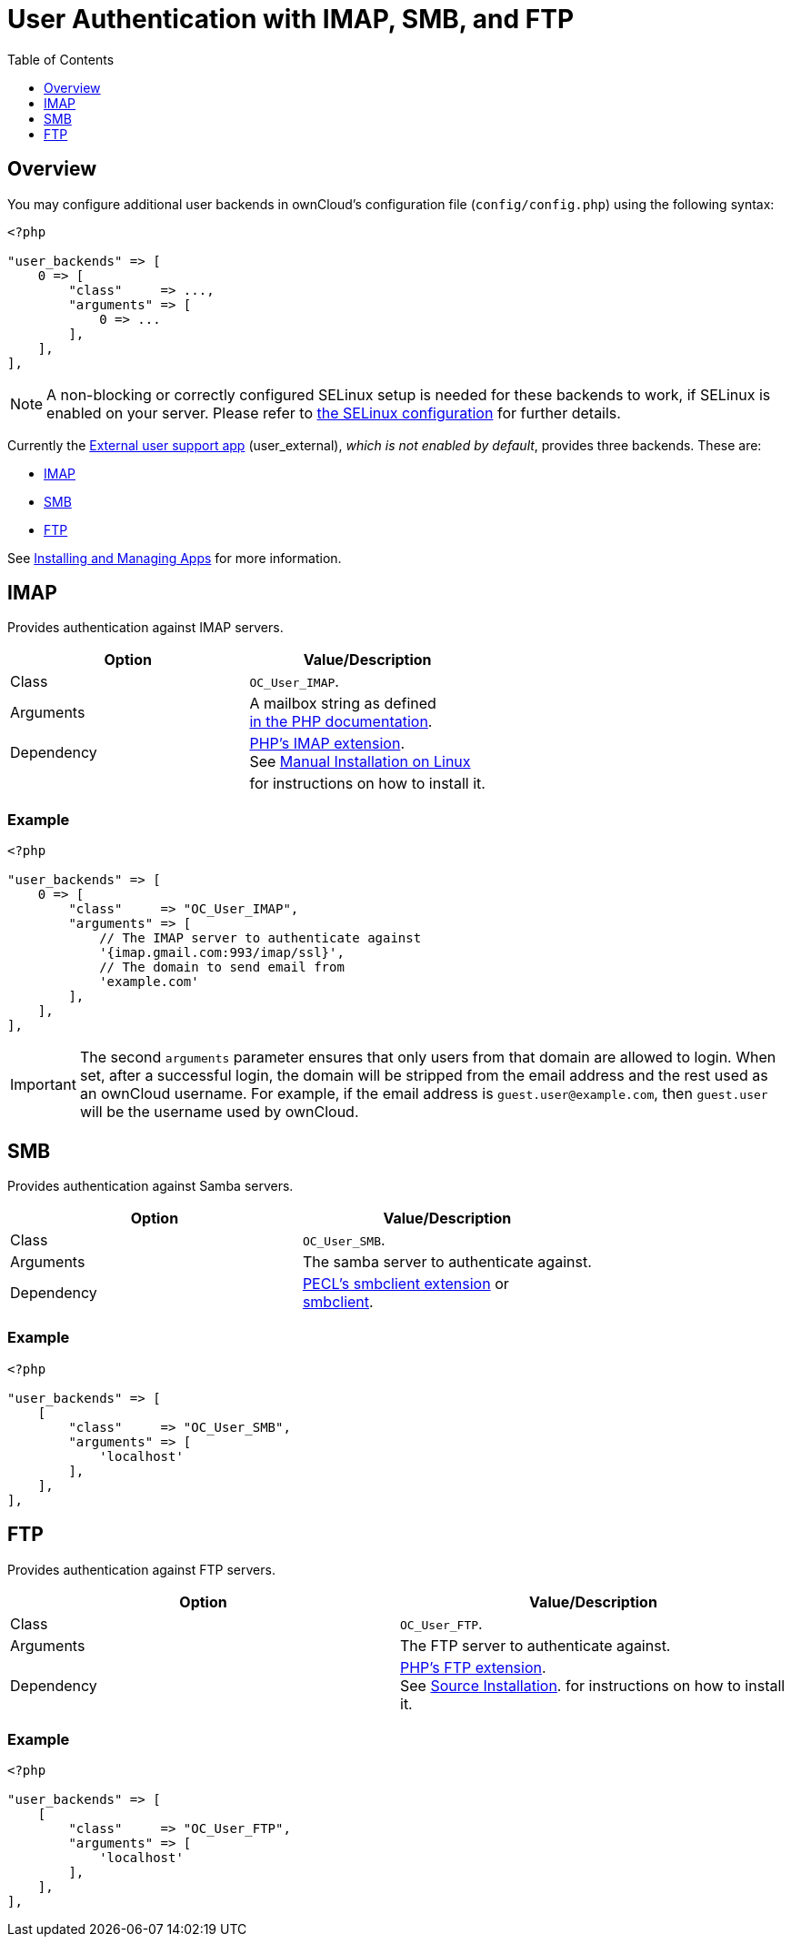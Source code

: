 = User Authentication with IMAP, SMB, and FTP
:toc: right
:toclevels: 1

== Overview

You may configure additional user backends in ownCloud’s configuration
file (`config/config.php`) using the following syntax:

[source,php]
----
<?php

"user_backends" => [
    0 => [
        "class"     => ...,
        "arguments" => [
            0 => ...
        ],
    ],
],
----

NOTE: A non-blocking or correctly configured SELinux setup is needed for these backends to work, 
if SELinux is enabled on your server. 
Please refer to xref:installation/selinux_configuration.adoc[the SELinux configuration] for further details.

Currently the https://github.com/owncloud/apps[External user support app] (user_external),
_which is not enabled by default_, provides three backends. These are:

* xref:imap[IMAP]
* xref:smb[SMB]
* xref:ftp[FTP]

See xref:installation/apps_management_installation.adoc[Installing and Managing Apps] for more information.

== IMAP

Provides authentication against IMAP servers.

[cols=",",options="header",]
|=======================================================================
| Option | Value/Description
| Class | `OC_User_IMAP`.

| Arguments | A mailbox string as defined +
http://www.php.net/manual/en/function.imap-open.php[in the PHP documentation].
| Dependency | http://www.php.net/manual/en/book.imap.php[PHP’s IMAP extension]. +
See xref:installation/manual_installation.adoc[Manual Installation on Linux]
| | for instructions on how to install it.
|=======================================================================

=== Example

[source,php]
----
<?php

"user_backends" => [
    0 => [
        "class"     => "OC_User_IMAP",
        "arguments" => [
            // The IMAP server to authenticate against
            '{imap.gmail.com:993/imap/ssl}',
            // The domain to send email from
            'example.com'
        ],
    ],
],
----

IMPORTANT: The second `arguments` parameter ensures that only users from that domain are allowed to login. When set, after a successful login, the domain will be stripped from the email address and the rest used as an ownCloud username. For example, if the email address is `guest.user@example.com`, then `guest.user` will be the username used by ownCloud.

SMB
---

Provides authentication against Samba servers.

[cols=",",options="header",]
|=======================================================================
| Option | Value/Description
| Class | `OC_User_SMB`.

| Arguments | The samba server to authenticate against.

| Dependency | https://pecl.php.net/package/smbclient[PECL’s smbclient extension] or +
xref:configuration/files/external_storage/smb.adoc[smbclient].
|=======================================================================

=== Example

[source,php]
----
<?php

"user_backends" => [
    [
        "class"     => "OC_User_SMB",
        "arguments" => [
            'localhost'
        ],
    ],
],
----

FTP
---

Provides authentication against FTP servers.

[cols=",",options="header",]
|===
| Option     | Value/Description
| Class      | `OC_User_FTP`.
| Arguments  | The FTP server to authenticate against.
| Dependency | http://www.php.net/manual/en/book.ftp.php[PHP’s FTP extension]. +
See xref:installation/manual_installation.adoc[Source Installation].
for instructions on how to install it.
|===

=== Example

[source,php]
----
<?php

"user_backends" => [
    [
        "class"     => "OC_User_FTP",
        "arguments" => [
            'localhost'
        ],
    ],
],
----
